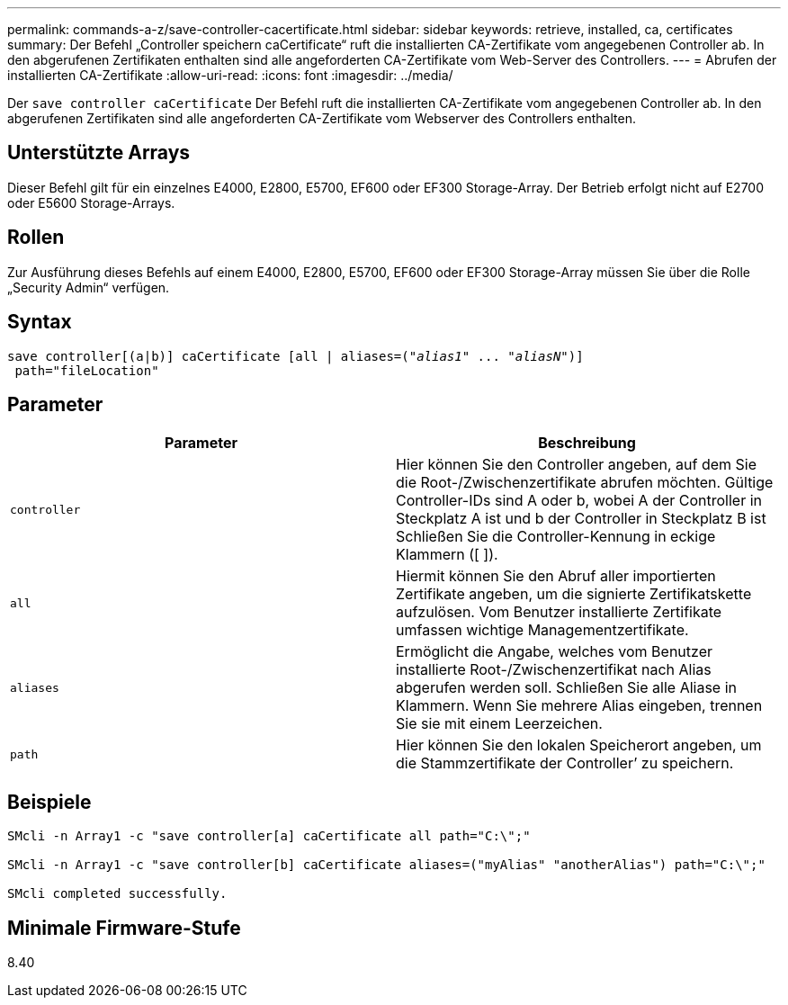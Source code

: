 ---
permalink: commands-a-z/save-controller-cacertificate.html 
sidebar: sidebar 
keywords: retrieve, installed, ca, certificates 
summary: Der Befehl „Controller speichern caCertificate“ ruft die installierten CA-Zertifikate vom angegebenen Controller ab. In den abgerufenen Zertifikaten enthalten sind alle angeforderten CA-Zertifikate vom Web-Server des Controllers. 
---
= Abrufen der installierten CA-Zertifikate
:allow-uri-read: 
:icons: font
:imagesdir: ../media/


[role="lead"]
Der `save controller caCertificate` Der Befehl ruft die installierten CA-Zertifikate vom angegebenen Controller ab. In den abgerufenen Zertifikaten sind alle angeforderten CA-Zertifikate vom Webserver des Controllers enthalten.



== Unterstützte Arrays

Dieser Befehl gilt für ein einzelnes E4000, E2800, E5700, EF600 oder EF300 Storage-Array. Der Betrieb erfolgt nicht auf E2700 oder E5600 Storage-Arrays.



== Rollen

Zur Ausführung dieses Befehls auf einem E4000, E2800, E5700, EF600 oder EF300 Storage-Array müssen Sie über die Rolle „Security Admin“ verfügen.



== Syntax

[source, cli, subs="+macros"]
----

save controller[(a|b)] caCertificate [all | aliases=pass:quotes[("_alias1_" ... "_aliasN_")]]
 path="fileLocation"
----


== Parameter

[cols="2*"]
|===
| Parameter | Beschreibung 


 a| 
`controller`
 a| 
Hier können Sie den Controller angeben, auf dem Sie die Root-/Zwischenzertifikate abrufen möchten. Gültige Controller-IDs sind A oder b, wobei A der Controller in Steckplatz A ist und b der Controller in Steckplatz B ist Schließen Sie die Controller-Kennung in eckige Klammern ([ ]).



 a| 
`all`
 a| 
Hiermit können Sie den Abruf aller importierten Zertifikate angeben, um die signierte Zertifikatskette aufzulösen. Vom Benutzer installierte Zertifikate umfassen wichtige Managementzertifikate.



 a| 
`aliases`
 a| 
Ermöglicht die Angabe, welches vom Benutzer installierte Root-/Zwischenzertifikat nach Alias abgerufen werden soll. Schließen Sie alle Aliase in Klammern. Wenn Sie mehrere Alias eingeben, trennen Sie sie mit einem Leerzeichen.



 a| 
`path`
 a| 
Hier können Sie den lokalen Speicherort angeben, um die Stammzertifikate der Controller`' zu speichern.

|===


== Beispiele

[listing]
----

SMcli -n Array1 -c "save controller[a] caCertificate all path="C:\";"

SMcli -n Array1 -c "save controller[b] caCertificate aliases=("myAlias" "anotherAlias") path="C:\";"

SMcli completed successfully.
----


== Minimale Firmware-Stufe

8.40
